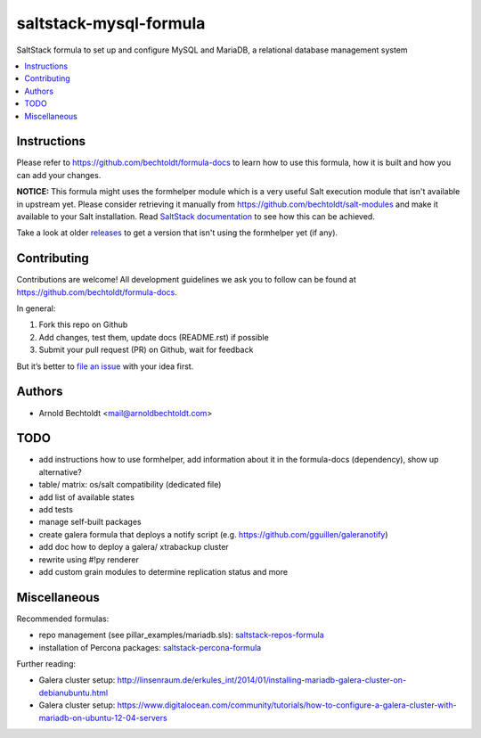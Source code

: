 =======================
saltstack-mysql-formula
=======================


.. image:: https://img.shields.io/badge/flattr-donate-red.svg
    :alt: Donate via flattr
    :target: https://flattr.com/profile/bechtoldt

.. image:: https://img.shields.io/gratipay/bechtoldt.svg
    :alt: Donate via Gratipay
    :target: https://www.gratipay.com/bechtoldt/

.. image:: https://img.shields.io/badge/license-Apache--2.0-blue.svg
    :alt: Apache-2.0-licensed
    :target: https://github.com/bechtoldt/saltstack-mysql-formula/blob/master/LICENSE

.. image:: https://img.shields.io/badge/gitter-chat-brightgreen.svg
    :alt: Join Chat
    :target: https://gitter.im/bechtoldt/saltstack-mysql-formula?utm_source=badge&utm_medium=badge&utm_campaign=pr-badge&utm_content=badge

SaltStack formula to set up and configure MySQL and MariaDB, a relational database management system

.. contents::
    :backlinks: none
    :local:


Instructions
------------

Please refer to https://github.com/bechtoldt/formula-docs to learn how to use
this formula, how it is built and how you can add your changes.

**NOTICE:** This formula might uses the formhelper module which is a very useful Salt execution module that isn't available
in upstream yet. Please consider retrieving it manually from https://github.com/bechtoldt/salt-modules and
make it available to your Salt installation. Read `SaltStack documentation <http://docs.saltstack.com/en/latest/ref/modules/#modules-are-easy-to-write>`_ to
see how this can be achieved.

Take a look at older `releases <https://github.com/bechtoldt/saltstack-mysql-formula/releases>`_ to get a version that isn't using the formhelper
yet (if any).


Contributing
------------

Contributions are welcome! All development guidelines we ask you to follow can
be found at https://github.com/bechtoldt/formula-docs.

In general:

1. Fork this repo on Github
2. Add changes, test them, update docs (README.rst) if possible
3. Submit your pull request (PR) on Github, wait for feedback

But it’s better to `file an issue <https://github.com/bechtoldt/saltstack-mysql-formula/issues/new>`_ with your idea first.


Authors
-------

* Arnold Bechtoldt <mail@arnoldbechtoldt.com>


TODO
----

* add instructions how to use formhelper, add information about it in the formula-docs (dependency), show up alternative?
* table/ matrix: os/salt compatibility (dedicated file)
* add list of available states
* add tests
* manage self-built packages
* create galera formula that deploys a notify script (e.g. https://github.com/gguillen/galeranotify)
* add doc how to deploy a galera/ xtrabackup cluster
* rewrite using #!py renderer
* add custom grain modules to determine replication status and more


Miscellaneous
-------------

Recommended formulas:

* repo management (see pillar_examples/mariadb.sls): `saltstack-repos-formula <https://github.com/bechtoldt/saltstack-repos-formula>`_
* installation of Percona packages: `saltstack-percona-formula <https://github.com/bechtoldt/saltstack-percona-formula>`_

Further reading:

* Galera cluster setup: http://linsenraum.de/erkules_int/2014/01/installing-mariadb-galera-cluster-on-debianubuntu.html
* Galera cluster setup: https://www.digitalocean.com/community/tutorials/how-to-configure-a-galera-cluster-with-mariadb-on-ubuntu-12-04-servers


.. image:: https://asciinema.org/a/18276.png
    :target: https://asciinema.org/a/18276

